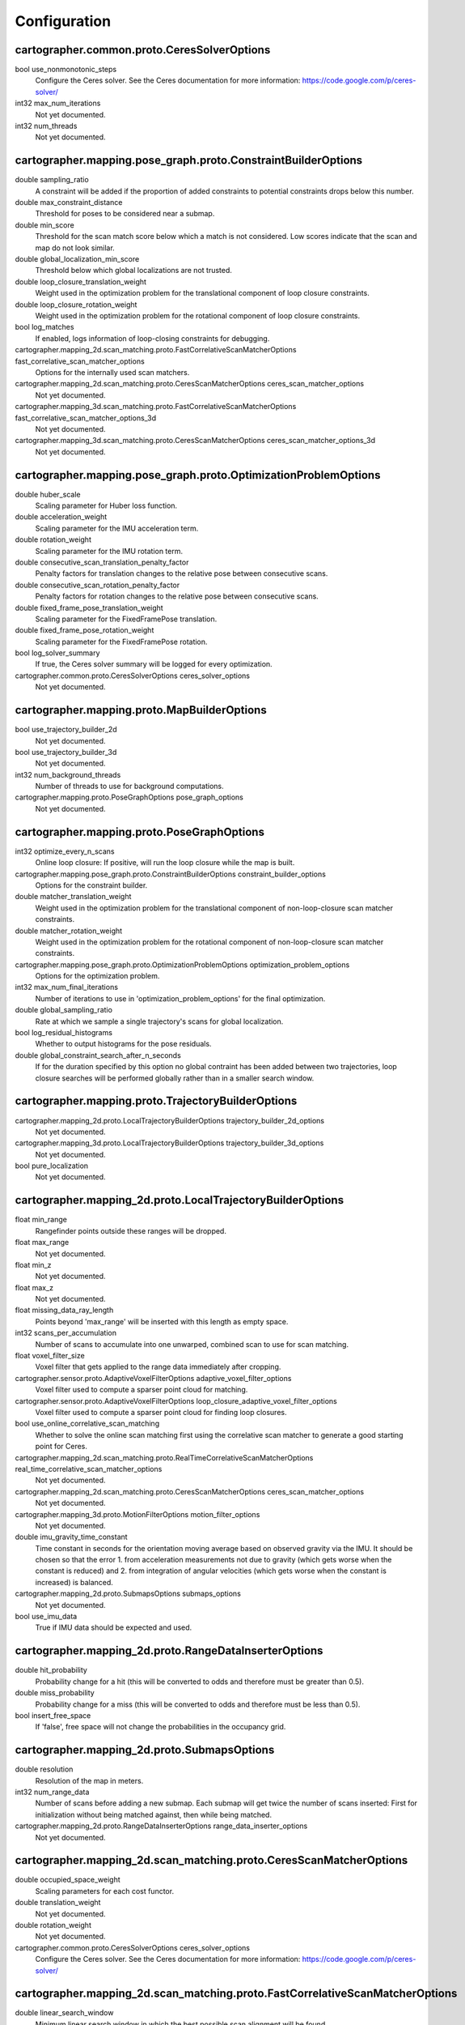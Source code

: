 .. Copyright 2016 The Cartographer Authors

.. Licensed under the Apache License, Version 2.0 (the "License");
   you may not use this file except in compliance with the License.
   You may obtain a copy of the License at

..      http://www.apache.org/licenses/LICENSE-2.0

.. Unless required by applicable law or agreed to in writing, software
   distributed under the License is distributed on an "AS IS" BASIS,
   WITHOUT WARRANTIES OR CONDITIONS OF ANY KIND, either express or implied.
   See the License for the specific language governing permissions and
   limitations under the License.

=============
Configuration
=============

.. DO NOT EDIT! This documentation is AUTOGENERATED, please edit .proto files as
.. needed and run scripts/update_configuration_doc.py.

cartographer.common.proto.CeresSolverOptions
============================================

bool use_nonmonotonic_steps
  Configure the Ceres solver. See the Ceres documentation for more
  information: https://code.google.com/p/ceres-solver/

int32 max_num_iterations
  Not yet documented.

int32 num_threads
  Not yet documented.


cartographer.mapping.pose_graph.proto.ConstraintBuilderOptions
==============================================================

double sampling_ratio
  A constraint will be added if the proportion of added constraints to
  potential constraints drops below this number.

double max_constraint_distance
  Threshold for poses to be considered near a submap.

double min_score
  Threshold for the scan match score below which a match is not considered.
  Low scores indicate that the scan and map do not look similar.

double global_localization_min_score
  Threshold below which global localizations are not trusted.

double loop_closure_translation_weight
  Weight used in the optimization problem for the translational component of
  loop closure constraints.

double loop_closure_rotation_weight
  Weight used in the optimization problem for the rotational component of
  loop closure constraints.

bool log_matches
  If enabled, logs information of loop-closing constraints for debugging.

cartographer.mapping_2d.scan_matching.proto.FastCorrelativeScanMatcherOptions fast_correlative_scan_matcher_options
  Options for the internally used scan matchers.

cartographer.mapping_2d.scan_matching.proto.CeresScanMatcherOptions ceres_scan_matcher_options
  Not yet documented.

cartographer.mapping_3d.scan_matching.proto.FastCorrelativeScanMatcherOptions fast_correlative_scan_matcher_options_3d
  Not yet documented.

cartographer.mapping_3d.scan_matching.proto.CeresScanMatcherOptions ceres_scan_matcher_options_3d
  Not yet documented.


cartographer.mapping.pose_graph.proto.OptimizationProblemOptions
================================================================

double huber_scale
  Scaling parameter for Huber loss function.

double acceleration_weight
  Scaling parameter for the IMU acceleration term.

double rotation_weight
  Scaling parameter for the IMU rotation term.

double consecutive_scan_translation_penalty_factor
  Penalty factors for translation changes to the relative pose between consecutive scans.

double consecutive_scan_rotation_penalty_factor
  Penalty factors for rotation changes to the relative pose between consecutive scans.

double fixed_frame_pose_translation_weight
  Scaling parameter for the FixedFramePose translation.

double fixed_frame_pose_rotation_weight
  Scaling parameter for the FixedFramePose rotation.

bool log_solver_summary
  If true, the Ceres solver summary will be logged for every optimization.

cartographer.common.proto.CeresSolverOptions ceres_solver_options
  Not yet documented.


cartographer.mapping.proto.MapBuilderOptions
============================================

bool use_trajectory_builder_2d
  Not yet documented.

bool use_trajectory_builder_3d
  Not yet documented.

int32 num_background_threads
  Number of threads to use for background computations.

cartographer.mapping.proto.PoseGraphOptions pose_graph_options
  Not yet documented.


cartographer.mapping.proto.PoseGraphOptions
===========================================

int32 optimize_every_n_scans
  Online loop closure: If positive, will run the loop closure while the map
  is built.

cartographer.mapping.pose_graph.proto.ConstraintBuilderOptions constraint_builder_options
  Options for the constraint builder.

double matcher_translation_weight
  Weight used in the optimization problem for the translational component of
  non-loop-closure scan matcher constraints.

double matcher_rotation_weight
  Weight used in the optimization problem for the rotational component of
  non-loop-closure scan matcher constraints.

cartographer.mapping.pose_graph.proto.OptimizationProblemOptions optimization_problem_options
  Options for the optimization problem.

int32 max_num_final_iterations
  Number of iterations to use in 'optimization_problem_options' for the final
  optimization.

double global_sampling_ratio
  Rate at which we sample a single trajectory's scans for global
  localization.

bool log_residual_histograms
  Whether to output histograms for the pose residuals.

double global_constraint_search_after_n_seconds
  If for the duration specified by this option no global contraint has been
  added between two trajectories, loop closure searches will be performed
  globally rather than in a smaller search window.


cartographer.mapping.proto.TrajectoryBuilderOptions
===================================================

cartographer.mapping_2d.proto.LocalTrajectoryBuilderOptions trajectory_builder_2d_options
  Not yet documented.

cartographer.mapping_3d.proto.LocalTrajectoryBuilderOptions trajectory_builder_3d_options
  Not yet documented.

bool pure_localization
  Not yet documented.


cartographer.mapping_2d.proto.LocalTrajectoryBuilderOptions
===========================================================

float min_range
  Rangefinder points outside these ranges will be dropped.

float max_range
  Not yet documented.

float min_z
  Not yet documented.

float max_z
  Not yet documented.

float missing_data_ray_length
  Points beyond 'max_range' will be inserted with this length as empty space.

int32 scans_per_accumulation
  Number of scans to accumulate into one unwarped, combined scan to use for
  scan matching.

float voxel_filter_size
  Voxel filter that gets applied to the range data immediately after
  cropping.

cartographer.sensor.proto.AdaptiveVoxelFilterOptions adaptive_voxel_filter_options
  Voxel filter used to compute a sparser point cloud for matching.

cartographer.sensor.proto.AdaptiveVoxelFilterOptions loop_closure_adaptive_voxel_filter_options
  Voxel filter used to compute a sparser point cloud for finding loop
  closures.

bool use_online_correlative_scan_matching
  Whether to solve the online scan matching first using the correlative scan
  matcher to generate a good starting point for Ceres.

cartographer.mapping_2d.scan_matching.proto.RealTimeCorrelativeScanMatcherOptions real_time_correlative_scan_matcher_options
  Not yet documented.

cartographer.mapping_2d.scan_matching.proto.CeresScanMatcherOptions ceres_scan_matcher_options
  Not yet documented.

cartographer.mapping_3d.proto.MotionFilterOptions motion_filter_options
  Not yet documented.

double imu_gravity_time_constant
  Time constant in seconds for the orientation moving average based on
  observed gravity via the IMU. It should be chosen so that the error
  1. from acceleration measurements not due to gravity (which gets worse when
  the constant is reduced) and
  2. from integration of angular velocities (which gets worse when the
  constant is increased) is balanced.

cartographer.mapping_2d.proto.SubmapsOptions submaps_options
  Not yet documented.

bool use_imu_data
  True if IMU data should be expected and used.


cartographer.mapping_2d.proto.RangeDataInserterOptions
======================================================

double hit_probability
  Probability change for a hit (this will be converted to odds and therefore
  must be greater than 0.5).

double miss_probability
  Probability change for a miss (this will be converted to odds and therefore
  must be less than 0.5).

bool insert_free_space
  If 'false', free space will not change the probabilities in the occupancy
  grid.


cartographer.mapping_2d.proto.SubmapsOptions
============================================

double resolution
  Resolution of the map in meters.

int32 num_range_data
  Number of scans before adding a new submap. Each submap will get twice the
  number of scans inserted: First for initialization without being matched
  against, then while being matched.

cartographer.mapping_2d.proto.RangeDataInserterOptions range_data_inserter_options
  Not yet documented.


cartographer.mapping_2d.scan_matching.proto.CeresScanMatcherOptions
===================================================================

double occupied_space_weight
  Scaling parameters for each cost functor.

double translation_weight
  Not yet documented.

double rotation_weight
  Not yet documented.

cartographer.common.proto.CeresSolverOptions ceres_solver_options
  Configure the Ceres solver. See the Ceres documentation for more
  information: https://code.google.com/p/ceres-solver/


cartographer.mapping_2d.scan_matching.proto.FastCorrelativeScanMatcherOptions
=============================================================================

double linear_search_window
  Minimum linear search window in which the best possible scan alignment
  will be found.

double angular_search_window
  Minimum angular search window in which the best possible scan alignment
  will be found.

int32 branch_and_bound_depth
  Number of precomputed grids to use.


cartographer.mapping_2d.scan_matching.proto.RealTimeCorrelativeScanMatcherOptions
=================================================================================

double linear_search_window
  Minimum linear search window in which the best possible scan alignment
  will be found.

double angular_search_window
  Minimum angular search window in which the best possible scan alignment
  will be found.

double translation_delta_cost_weight
  Weights applied to each part of the score.

double rotation_delta_cost_weight
  Not yet documented.


cartographer.mapping_3d.proto.LocalTrajectoryBuilderOptions
===========================================================

float min_range
  Rangefinder points outside these ranges will be dropped.

float max_range
  Not yet documented.

int32 scans_per_accumulation
  Number of scans to accumulate into one unwarped, combined scan to use for
  scan matching.

float voxel_filter_size
  Voxel filter that gets applied to the range data immediately after
  cropping.

cartographer.sensor.proto.AdaptiveVoxelFilterOptions high_resolution_adaptive_voxel_filter_options
  Voxel filter used to compute a sparser point cloud for matching.

cartographer.sensor.proto.AdaptiveVoxelFilterOptions low_resolution_adaptive_voxel_filter_options
  Not yet documented.

bool use_online_correlative_scan_matching
  Whether to solve the online scan matching first using the correlative scan
  matcher to generate a good starting point for Ceres.

cartographer.mapping_2d.scan_matching.proto.RealTimeCorrelativeScanMatcherOptions real_time_correlative_scan_matcher_options
  Not yet documented.

cartographer.mapping_3d.scan_matching.proto.CeresScanMatcherOptions ceres_scan_matcher_options
  Not yet documented.

cartographer.mapping_3d.proto.MotionFilterOptions motion_filter_options
  Not yet documented.

double imu_gravity_time_constant
  Time constant in seconds for the orientation moving average based on
  observed gravity via the IMU. It should be chosen so that the error
  1. from acceleration measurements not due to gravity (which gets worse when
  the constant is reduced) and
  2. from integration of angular velocities (which gets worse when the
  constant is increased) is balanced.

int32 rotational_histogram_size
  Number of histogram buckets for the rotational scan matcher.

cartographer.mapping_3d.proto.SubmapsOptions submaps_options
  Not yet documented.


cartographer.mapping_3d.proto.MotionFilterOptions
=================================================

double max_time_seconds
  Threshold above which a new scan is inserted based on time.

double max_distance_meters
  Threshold above which a new scan is inserted based on linear motion.

double max_angle_radians
  Threshold above which a new scan is inserted based on rotational motion.


cartographer.mapping_3d.proto.RangeDataInserterOptions
======================================================

double hit_probability
  Probability change for a hit (this will be converted to odds and therefore
  must be greater than 0.5).

double miss_probability
  Probability change for a miss (this will be converted to odds and therefore
  must be less than 0.5).

int32 num_free_space_voxels
  Up to how many free space voxels are updated for scan matching.
  0 disables free space.


cartographer.mapping_3d.proto.SubmapsOptions
============================================

double high_resolution
  Resolution of the 'high_resolution' map in meters used for local SLAM and
  loop closure.

double high_resolution_max_range
  Maximum range to filter the point cloud to before insertion into the
  'high_resolution' map.

double low_resolution
  Resolution of the 'low_resolution' version of the map in meters used for
  local SLAM only.

int32 num_range_data
  Number of scans before adding a new submap. Each submap will get twice the
  number of scans inserted: First for initialization without being matched
  against, then while being matched.

cartographer.mapping_3d.proto.RangeDataInserterOptions range_data_inserter_options
  Not yet documented.


cartographer.mapping_3d.scan_matching.proto.CeresScanMatcherOptions
===================================================================

double occupied_space_weight
  Scaling parameters for each cost functor.

double translation_weight
  Not yet documented.

double rotation_weight
  Not yet documented.

bool only_optimize_yaw
  Whether only to allow changes to yaw, keeping roll/pitch constant.

cartographer.common.proto.CeresSolverOptions ceres_solver_options
  Configure the Ceres solver. See the Ceres documentation for more
  information: https://code.google.com/p/ceres-solver/


cartographer.mapping_3d.scan_matching.proto.FastCorrelativeScanMatcherOptions
=============================================================================

int32 branch_and_bound_depth
  Number of precomputed grids to use.

int32 full_resolution_depth
  Number of full resolution grids to use, additional grids will reduce the
  resolution by half each.

double min_rotational_score
  Minimum score for the rotational scan matcher.

double min_low_resolution_score
  Threshold for the score of the low resolution grid below which a match is
  not considered. Only used for 3D.

double linear_xy_search_window
  Linear search window in the plane orthogonal to gravity in which the best
  possible scan alignment will be found.

double linear_z_search_window
  Linear search window in the gravity direction in which the best possible
  scan alignment will be found.

double angular_search_window
  Minimum angular search window in which the best possible scan alignment
  will be found.


cartographer.sensor.proto.AdaptiveVoxelFilterOptions
====================================================

float max_length
  'max_length' of a voxel edge.

float min_num_points
  If there are more points and not at least 'min_num_points' remain, the
  voxel length is reduced trying to get this minimum number of points.

float max_range
  Points further away from the origin are removed.


